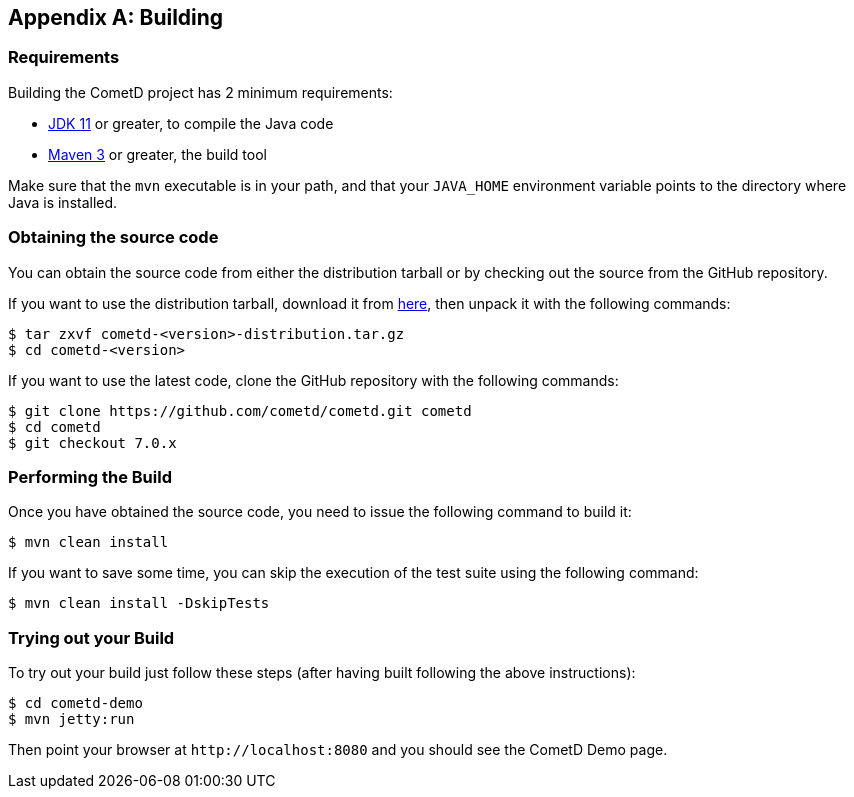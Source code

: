 [appendix]
[[_build]]
== Building

=== Requirements

Building the CometD project has 2 minimum requirements:

* https://java.oracle.com[JDK 11] or greater, to compile the Java code
* https://maven.apache.org[Maven 3] or greater, the build tool

Make sure that the `mvn` executable is in your path, and that your `JAVA_HOME` environment variable points to the directory where Java is installed.

=== Obtaining the source code

You can obtain the source code from either the distribution tarball or by checking out the source from the GitHub repository.

If you want to use the distribution tarball, download it from https://download.cometd.org/[here], then unpack it with the following commands:

----
$ tar zxvf cometd-<version>-distribution.tar.gz
$ cd cometd-<version>
----

If you want to use the latest code, clone the GitHub repository with the following commands:

----
$ git clone https://github.com/cometd/cometd.git cometd
$ cd cometd
$ git checkout 7.0.x
----

=== Performing the Build

Once you have obtained the source code, you need to issue the following command to build it:

----
$ mvn clean install
----

If you want to save some time, you can skip the execution of the test suite using the following command:

----
$ mvn clean install -DskipTests
----

=== Trying out your Build

To try out your build just follow these steps (after having built following the above instructions):

----
$ cd cometd-demo
$ mvn jetty:run
----

Then point your browser at `+http://localhost:8080+` and you should see the CometD Demo page.
